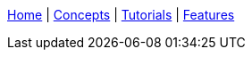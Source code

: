 ////
Copyright (C) 2018 Elektrobit Automotive GmbH

This program and the accompanying materials are made
available under the terms of the Eclipse Public License 2.0
which is available at https://www.eclipse.org/legal/epl-2.0/

SPDX-License-Identifier: EPL-2.0
////
<<./index.adoc#,Home>> |
<<./index.adoc#,Concepts>> |
<<./index.adoc#,Tutorials>> |
<<./index.adoc#,Features>>
